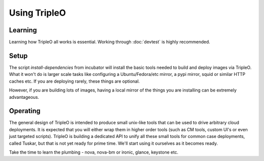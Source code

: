 Using TripleO
=============

Learning
--------

Learning how TripleO all works is essential. Working through :doc:`devtest` is
highly recommended.

Setup
-----

The script `install-dependencies` from incubator will install the basic tools
needed to build and deploy images via TripleO. What it won't do is larger scale
tasks like configuring a Ubuntu/Fedora/etc mirror, a pypi mirror, squid or
similar HTTP caches etc. If you are deploying rarely, these things are
optional.

However, if you are building lots of images, having a local mirror of the
things you are installing can be extremely advantageous.

Operating
---------

The general design of TripleO is intended to produce small unix-like tools
that can be used to drive arbitrary cloud deployments. It is expected that
you will either wrap them in higher order tools (such as CM tools, custom UI's
or even just targeted scripts). TripleO is building a dedicated API to unify
all these small tools for common case deployments, called Tuskar, but that is
not yet ready for prime time. We'll start using it ourselves as it becomes
ready.

Take the time to learn the plumbing - nova, nova-bm or ironic, glance, keystone
etc.
